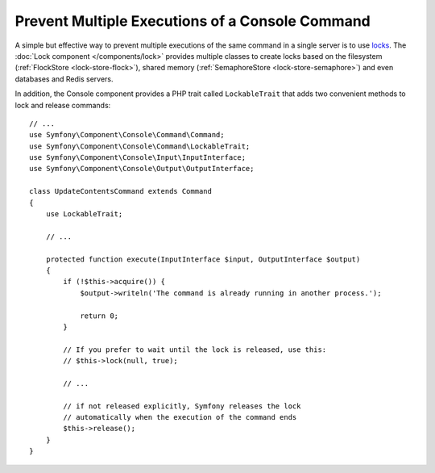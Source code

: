 Prevent Multiple Executions of a Console Command
================================================

A simple but effective way to prevent multiple executions of the same command in
a single server is to use `locks`_. The :doc:`Lock component </components/lock>`
provides multiple classes to create locks based on the filesystem (:ref:`FlockStore <lock-store-flock>`),
shared memory (:ref:`SemaphoreStore <lock-store-semaphore>`) and even databases
and Redis servers.

In addition, the Console component provides a PHP trait called ``LockableTrait``
that adds two convenient methods to lock and release commands::

    // ...
    use Symfony\Component\Console\Command\Command;
    use Symfony\Component\Console\Command\LockableTrait;
    use Symfony\Component\Console\Input\InputInterface;
    use Symfony\Component\Console\Output\OutputInterface;

    class UpdateContentsCommand extends Command
    {
        use LockableTrait;

        // ...

        protected function execute(InputInterface $input, OutputInterface $output)
        {
            if (!$this->acquire()) {
                $output->writeln('The command is already running in another process.');

                return 0;
            }

            // If you prefer to wait until the lock is released, use this:
            // $this->lock(null, true);

            // ...

            // if not released explicitly, Symfony releases the lock
            // automatically when the execution of the command ends
            $this->release();
        }
    }

.. _`locks`: https://en.wikipedia.org/wiki/Lock_(computer_science)
